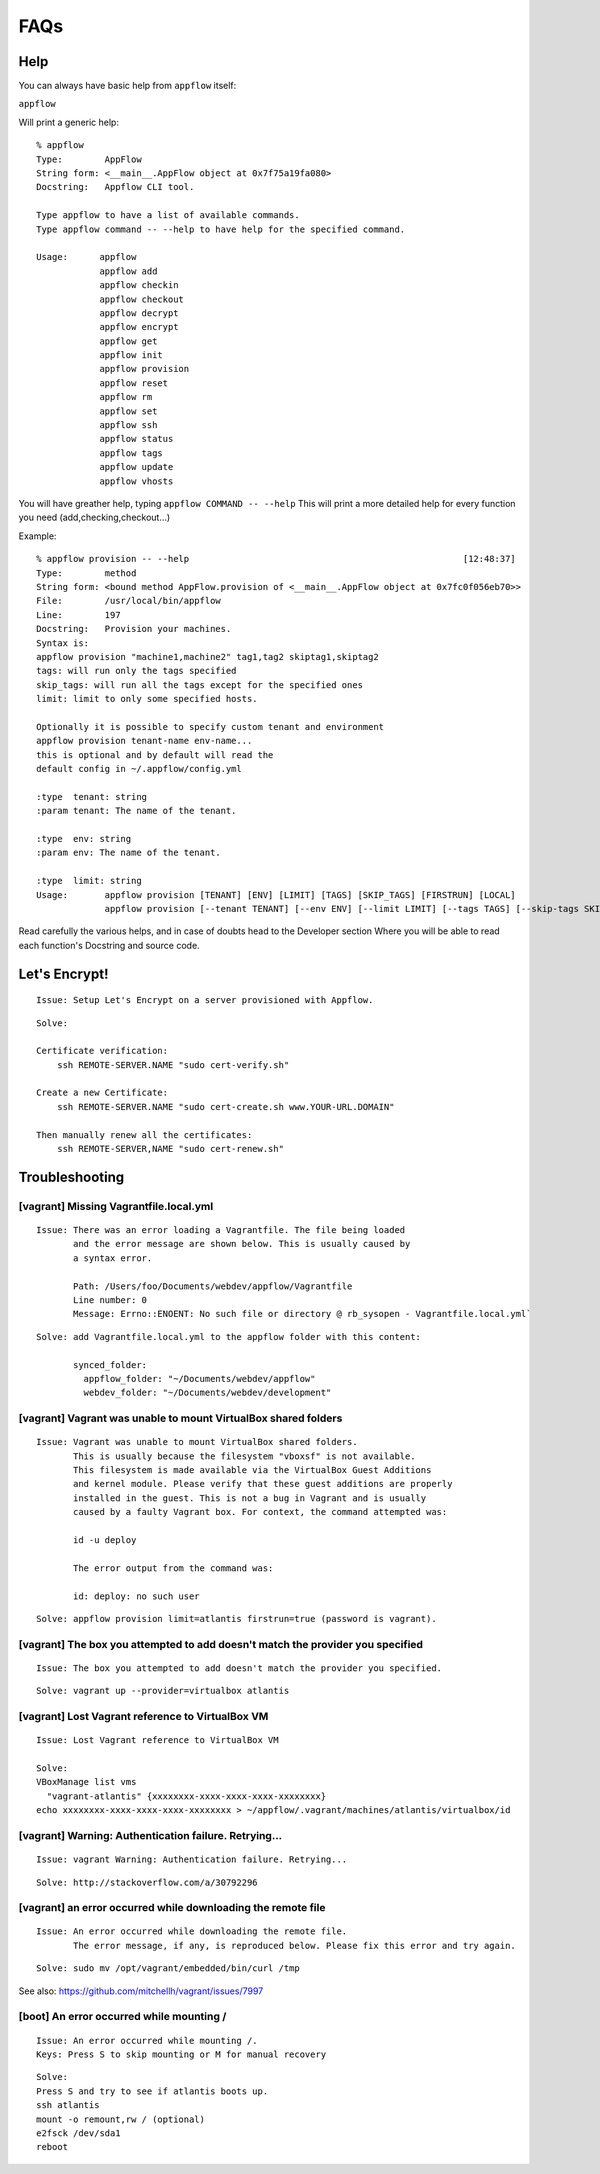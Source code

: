 FAQs
====

Help
~~~~

You can always have basic help from ``appflow`` itself:

``appflow``

Will print a generic help:

::

    % appflow
    Type:        AppFlow
    String form: <__main__.AppFlow object at 0x7f75a19fa080>
    Docstring:   Appflow CLI tool.

    Type appflow to have a list of available commands.
    Type appflow command -- --help to have help for the specified command.

    Usage:      appflow 
                appflow add
                appflow checkin
                appflow checkout
                appflow decrypt
                appflow encrypt
                appflow get
                appflow init
                appflow provision
                appflow reset
                appflow rm
                appflow set
                appflow ssh
                appflow status
                appflow tags
                appflow update
                appflow vhosts

You will have greather help, typing
``appflow COMMAND -- --help``
This will print a more detailed help for every function you need (add,checking,checkout...)

Example:

::

    % appflow provision -- --help                                                    [12:48:37]
    Type:        method
    String form: <bound method AppFlow.provision of <__main__.AppFlow object at 0x7fc0f056eb70>>
    File:        /usr/local/bin/appflow
    Line:        197
    Docstring:   Provision your machines.
    Syntax is:
    appflow provision "machine1,machine2" tag1,tag2 skiptag1,skiptag2
    tags: will run only the tags specified
    skip_tags: will run all the tags except for the specified ones
    limit: limit to only some specified hosts.

    Optionally it is possible to specify custom tenant and environment
    appflow provision tenant-name env-name...
    this is optional and by default will read the
    default config in ~/.appflow/config.yml

    :type  tenant: string
    :param tenant: The name of the tenant.

    :type  env: string
    :param env: The name of the tenant.

    :type  limit: string
    Usage:       appflow provision [TENANT] [ENV] [LIMIT] [TAGS] [SKIP_TAGS] [FIRSTRUN] [LOCAL]
                 appflow provision [--tenant TENANT] [--env ENV] [--limit LIMIT] [--tags TAGS] [--skip-tags SKIP_TAGS] [--firstrun FIRSTRUN] [--local LOCAL]

Read carefully the various helps, and in case of doubts head to the Developer section
Where you will be able to read each function's Docstring and source code.

Let's Encrypt!
~~~~~~~~~~~~~~

::

    Issue: Setup Let's Encrypt on a server provisioned with Appflow.

::

    Solve:

    Certificate verification:
        ssh REMOTE-SERVER.NAME "sudo cert-verify.sh"

    Create a new Certificate:
        ssh REMOTE-SERVER.NAME "sudo cert-create.sh www.YOUR-URL.DOMAIN"

    Then manually renew all the certificates:
        ssh REMOTE-SERVER,NAME "sudo cert-renew.sh"


Troubleshooting
~~~~~~~~~~~~~~~

[vagrant] Missing Vagrantfile.local.yml
^^^^^^^^^^^^^^^^^^^^^^^^^^^^^^^^^^^^^^^

::

    Issue: There was an error loading a Vagrantfile. The file being loaded
           and the error message are shown below. This is usually caused by
           a syntax error.

           Path: /Users/foo/Documents/webdev/appflow/Vagrantfile
           Line number: 0
           Message: Errno::ENOENT: No such file or directory @ rb_sysopen - Vagrantfile.local.yml`

::

    Solve: add Vagrantfile.local.yml to the appflow folder with this content:

           synced_folder:
             appflow_folder: "~/Documents/webdev/appflow"
             webdev_folder: "~/Documents/webdev/development"

[vagrant] Vagrant was unable to mount VirtualBox shared folders
^^^^^^^^^^^^^^^^^^^^^^^^^^^^^^^^^^^^^^^^^^^^^^^^^^^^^^^^^^^^^^^

::

    Issue: Vagrant was unable to mount VirtualBox shared folders.
           This is usually because the filesystem "vboxsf" is not available.
           This filesystem is made available via the VirtualBox Guest Additions
           and kernel module. Please verify that these guest additions are properly
           installed in the guest. This is not a bug in Vagrant and is usually
           caused by a faulty Vagrant box. For context, the command attempted was:

           id -u deploy

           The error output from the command was:

           id: deploy: no such user

::

    Solve: appflow provision limit=atlantis firstrun=true (password is vagrant).

[vagrant] The box you attempted to add doesn't match the provider you specified
^^^^^^^^^^^^^^^^^^^^^^^^^^^^^^^^^^^^^^^^^^^^^^^^^^^^^^^^^^^^^^^^^^^^^^^^^^^^^^^

::

    Issue: The box you attempted to add doesn't match the provider you specified.

::

    Solve: vagrant up --provider=virtualbox atlantis

[vagrant] Lost Vagrant reference to VirtualBox VM
^^^^^^^^^^^^^^^^^^^^^^^^^^^^^^^^^^^^^^^^^^^^^^^^^

::

    Issue: Lost Vagrant reference to VirtualBox VM

    Solve:
    VBoxManage list vms
      "vagrant-atlantis" {xxxxxxxx-xxxx-xxxx-xxxx-xxxxxxxx}
    echo xxxxxxxx-xxxx-xxxx-xxxx-xxxxxxxx > ~/appflow/.vagrant/machines/atlantis/virtualbox/id

[vagrant] Warning: Authentication failure. Retrying...
^^^^^^^^^^^^^^^^^^^^^^^^^^^^^^^^^^^^^^^^^^^^^^^^^^^^^^

::

    Issue: vagrant Warning: Authentication failure. Retrying...

::

    Solve: http://stackoverflow.com/a/30792296

[vagrant] an error occurred while downloading the remote file
^^^^^^^^^^^^^^^^^^^^^^^^^^^^^^^^^^^^^^^^^^^^^^^^^^^^^^^^^^^^^

::

    Issue: An error occurred while downloading the remote file.
           The error message, if any, is reproduced below. Please fix this error and try again.

::

    Solve: sudo mv /opt/vagrant/embedded/bin/curl /tmp

See also: https://github.com/mitchellh/vagrant/issues/7997

[boot] An error occurred while mounting /
^^^^^^^^^^^^^^^^^^^^^^^^^^^^^^^^^^^^^^^^^

::

    Issue: An error occurred while mounting /.
    Keys: Press S to skip mounting or M for manual recovery

::

    Solve:
    Press S and try to see if atlantis boots up.
    ssh atlantis
    mount -o remount,rw / (optional)
    e2fsck /dev/sda1
    reboot
